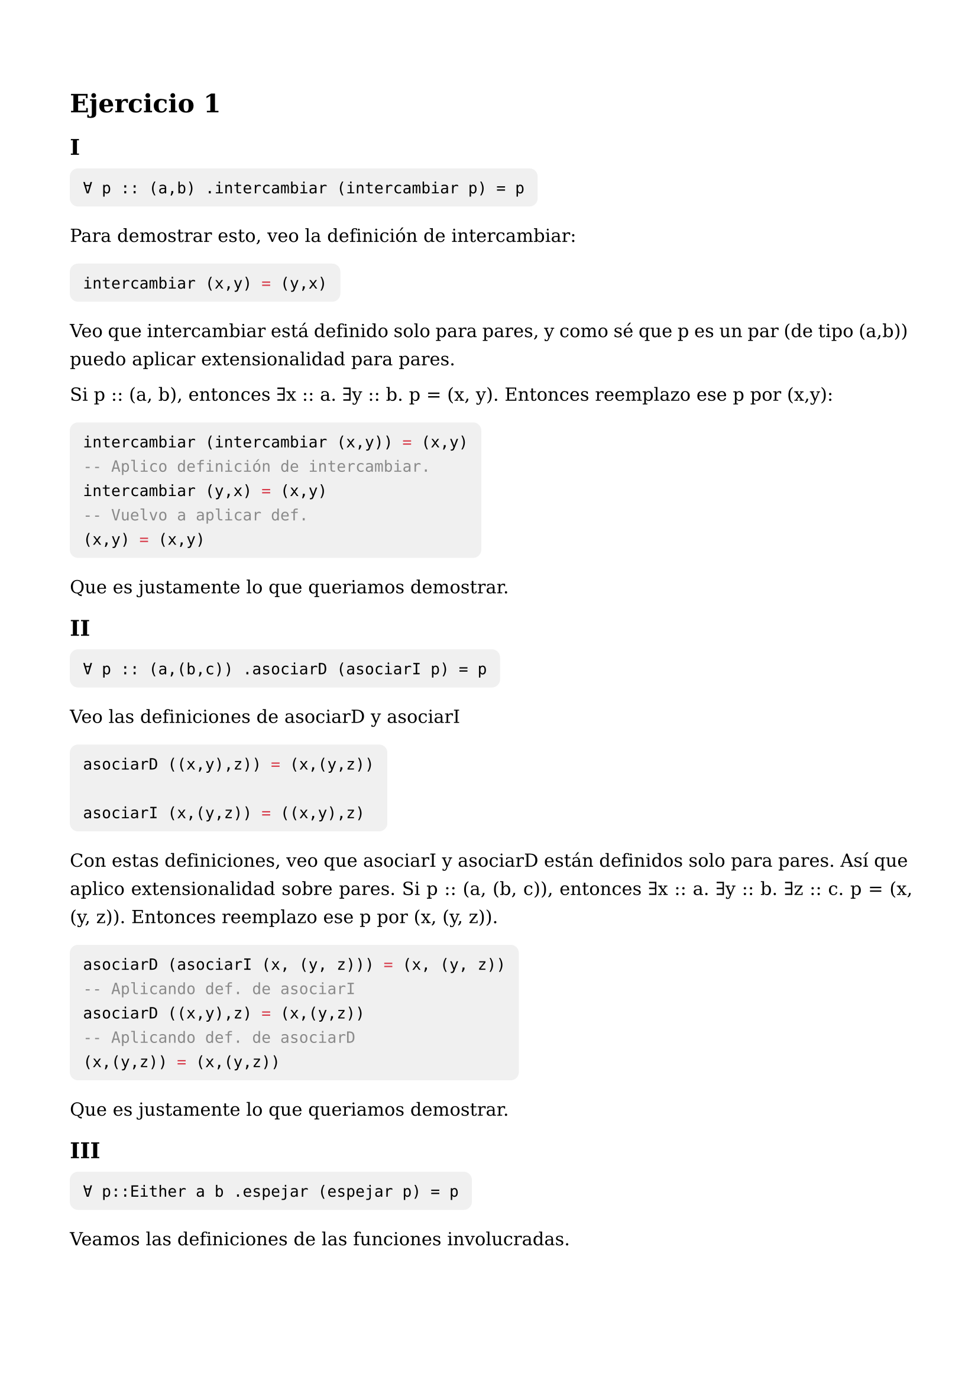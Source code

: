 #set text(
  size: 11pt,
  font: "DejaVu Serif",
  lang: "es",
  region: "AR",
  hyphenate: false
)

#set page(
  paper: "a4",
  margin: (x: 1.5cm, y: 2cm)
)

#set par(
  justify: true,
  leading: 0.8em,
  linebreaks: "optimized"
)

#show raw.where(block:true): it => block(
  fill: luma(240),
  inset: 8pt,
  radius: 5pt,
  text(size: 9.5pt, it)
)


= Ejercicio 1

== I

```
∀ p :: (a,b) .intercambiar (intercambiar p) = p
```

Para demostrar esto, veo la definición de intercambiar:

```haskell
intercambiar (x,y) = (y,x)
```

Veo que intercambiar está definido solo para pares, y como sé que p es un par (de tipo (a,b)) puedo aplicar extensionalidad para pares.

Si p :: (a, b), entonces ∃x :: a. ∃y :: b. p = (x, y). Entonces reemplazo ese p por (x,y):

```haskell
intercambiar (intercambiar (x,y)) = (x,y)
-- Aplico definición de intercambiar.
intercambiar (y,x) = (x,y)
-- Vuelvo a aplicar def.
(x,y) = (x,y)
```

Que es justamente lo que queriamos demostrar.

== II

```
∀ p :: (a,(b,c)) .asociarD (asociarI p) = p
```

Veo las definiciones de asociarD y asociarI

```haskell
asociarD ((x,y),z)) = (x,(y,z))

asociarI (x,(y,z)) = ((x,y),z)
```

Con estas definiciones, veo que asociarI y asociarD están definidos solo para pares. Así que aplico extensionalidad sobre pares. Si p :: (a, (b, c)), entonces ∃x :: a. ∃y :: b. ∃z :: c. p = (x, (y, z)). Entonces reemplazo ese p por (x, (y, z)).

```haskell
asociarD (asociarI (x, (y, z))) = (x, (y, z))
-- Aplicando def. de asociarI
asociarD ((x,y),z) = (x,(y,z))
-- Aplicando def. de asociarD
(x,(y,z)) = (x,(y,z))
```

Que es justamente lo que queriamos demostrar.

== III

```
∀ p::Either a b .espejar (espejar p) = p
```

Veamos las definiciones de las funciones involucradas.

```haskell
espejar (Left x) = Right x
espejar (Right x) = Left x
```

Ahora hagamos extensionalidad sobre sumas si e ::Either a b, entonces:  
- o bien ∃x :: a. e = Left x
- o bien ∃y :: b. e = Right y

Entonces vayamos por casos:

=== Caso p = Left x

```haskell
espejar (espejar Left x) = Left x
-- Por definición de espejar
espejar Right x = Left x
-- De vuelta
Left x = Left x
```

=== Caso p = Right x

```haskell
espejar (espejar Right x) = Right x
-- Por definición de espejar
espejar Left x = Right x
-- De vuelta
Right x = Right x
```

Para ambos casos llegamos a una igualdad, por lo tanto la igualdad se cumple.

== IV

```
∀ f::a->b->c . ∀ x::a . ∀ y::b . flip (flip f) x y = f x y
```

La definicion de flip es:

```haskell
flip f x y = f y x
```

Entonces por definición:

```haskell
(flip f) y x = f x y
-- De vuelta aplico def. de flip
f x y = f x y
```

Llegamos a lo que queriamos demostrar.

== V


```
∀ f::a->b->c .∀ x::a .∀ y::b .curry (uncurry f) x y = f x y
```

Veamos por definicion de curry y uncurry:

```haskell
curry f x y = f (x,y)
uncurry f (x,y) = f x y
```

Por definición de curry, podemos ir reduciendo a la siguiente expresión.

```
uncurry f (x, y) = f x y
-- Aplicando def. de uncurry
f x y = f x y
```

Llegando a lo que queriamos demostrar.



= Ejercicio 3

== VII

```haskell
reverse = foldr (\x rec -> rec ++ (x:[])) []
```

Para demostrar esta propiedad, veo las definiciones de las funciones involucradas:

```haskell
reverse :: [a] -> [a]
{R0} reverse = foldl (flip (:)) []

(++) :: [a] -> [a] -> [a]
{++} xs ++ ys = foldr (:) ys xs

foldr :: (a -> b -> b) -> b -> [a] -> b
foldr f z [] = z
foldr f z (x : xs) = f x (foldr f z xs)

foldl :: (b -> a -> b) -> b -> [a] -> b
foldl f ac [] = ac
foldl f ac (x : xs) = foldl f (f ac x) xs

flip f x y = f y x
```

Aplicando R0, reemplazamos reverse por su definición.

```haskell
foldl (flip (:)) [] = foldr (\x rec -> rec ++ (x:[])) []
```

Por extensionalidad funcional, sabemos que dados f y g :: [a] -> [a] entonces f = g si y solo (∀xs :: [a] . f xs = g xs). Sabiendo esto, agregamos el parámetro que falta. Sabiendo entonces que la propiedad que queremos demostrar:


#sym.forall xs :: [a] .  foldl (flip (:)) [] xs = foldr (\x rec -> rec ++ (x:[])) [] xs


Ahora hago inducción estructural sobre la lista xs. Siendo el predicado unario P(xs)

=== Caso base xs = []

```haskell
foldl (flip (:)) [] [] = foldr (\x rec -> rec ++ (x:[])) [] []
-- Por definición de foldr y foldl, al recibir una lista vacía, devuelve una lista vacía.
[] = []
```

Son iguales el caso base se cumple.

=== Caso inductivo x:xs

Por hipotesis inductiva vale que:

```haskell
∀x :: a. ∀xs :: [a]. P(xs) -> P(x:xs)
```

La hipotesis inductiva asume P(xs) como verdad. Es decir:

```haskell
reverse xs = foldr (\x rec -> rec ++ (x:[])) [] xs
```

Es verdad.

Queremos ver que con un elemento mas, la propiedad sigue cumpliendose.

```haskell
foldl (flip (:)) [] x:xs = foldr (\x rec -> rec ++ (x:[])) [] x:xs
```

Por definición de foldr y foldl:


```haskell
foldl (flip (:)) (flip (:) [] x) xs = (\x rec -> rec ++ (x:[]) x (foldr (\x rec -> rec ++ (x:[])) [] xs)
```

Podemos desarrollar el lambda del lado derecho de la igualdad aplicando regla beta dos veces.

```haskell
(\rec -> rec ++ (x:[])) (foldr (\x rec -> rec ++ (x:[]))

(foldr (\x rec -> rec ++ (x:[])) ++ (x:[]))
```

Rescribimos la igualdad con el lambda reducido.

```haskell
foldl (flip (:)) (flip (:) [] x) xs = (foldr (\x rec -> rec ++ (x:[])) [] xs) ++ (x:[])
-- Aplicamos def. de flip a izquierda de la igualdad
foldl (flip (:)) ((:) x []) xs = (foldr (\x rec -> rec ++ (x:[])) [] xs) ++ (x:[])
-- Aplicando constructor de listas.
foldl (flip (:)) [x] xs = (foldr (\x rec -> rec ++ (x:[])) [] xs) ++ [x]
```

Para avanzar desarrollo un lema para simplificar el foldl de la izquierda:


#sym.forall acc :: [a] . #sym.forall xs :: [a] . foldl (flip (:)) acc xs = foldl (flip (:)) [] xs ++ acc


Para probar esto, hagamos inducción sobre listas, veamos si vale para el caso base.

=== Caso base xs = []

```haskell
foldl (flip (:)) acc [] = foldl (flip (:)) [] [] ++ acc
-- Por def. de foldl se devuelve el acumulador:
acc = [] ++ acc
-- Ahora aplicamos def. de ++
acc = foldr (:) acc []
-- Por def. de foldr, recibimos lista vacía, se devuelve caso base.
acc = acc
```

Para el caso base vale.

=== Caso inductivo: z:xs

=== Hipotesis Inductiva

Por H.I esto sabemos que es verdad.

```haskell
∀ acc :: [a]. ∀ xs :: [a] . foldl (flip (:)) acc xs = foldl (flip (:)) [] xs ++ acc
```

Ahora queremos demostrar si sigue valiendo con un elemento mas.

```haskell
foldl (flip (:)) acc z:xs = foldl (flip (:)) [] z:xs ++ acc
-- Aplicamos def. de foldl
foldl (flip (:)) (flip (:) acc z) xs = foldl (flip (:)) ((flip (:)) [] z) xs ++ acc
-- Aplicando def. de flip
foldl (flip (:)) ((:) z acc) xs = foldl (flip (:)) ((:) z []) xs ++ acc
-- Aplicando constructor de lista
foldl (flip (:)) z:acc xs = foldl (flip (:)) [z] xs ++ acc
```

Vemos que el acumulador ahora tiene en el inicio el z, siendo una lista nueva. Sin embargo el lema que queremos demostrar dice que la igualdad vale para toda lista acc :: [a]. Entonces puedo aplicar H.I y realizar este cambio:

```haskell
foldl (flip (:)) [] xs ++ z:acc = foldl (flip (:)) [] xs ++ [z] ++ acc
```

Aplicamos def. de (++) a la derecha del igual:


```haskell
foldl (flip (:)) [] xs ++ foldr (:) acc [z]
-- Por def. de foldr
foldl (flip (:)) [] xs ++ (:) z (foldr (:) acc [])
-- Aplicamos def. de foldr, esta vez la lista es vacía, por lo que responde con el acumulador.
foldl (flip (:)) [] xs ++ (:) z acc
-- Aplico constructor de lista
foldl (flip (:)) [] xs ++ z:acc
```

Vemos que a lo que llegamos es exactamente igual a lo que teniamos a la izquierda de la igualdad. Por lo tanto, la igualdad vale y el lema queda demostrado.


Habiendo demostrado el lema, volvemos a donde nos habíamos quedado:

=== Lema demostrado:

#sym.forall acc :: [a] . #sym.forall xs :: [a] . foldl (flip (:)) acc xs = foldl (flip (:)) [] xs ++ acc

```haskell
foldl (flip (:)) [x] xs = (foldr (\x rec -> rec ++ (x:[])) [] xs) ++ [x]
```

Entonces podemos aplicar el lema, y mover la lista con x hacia afuera.

```haskell
foldl (flip (:)) [] xs ++ [x] = (foldr (\x rec -> rec ++ (x:[])) [] xs) ++ [x]
```

Y vemos que volvemos a la def. de reverse, por lo que podemos simplificar haciendo:

```haskell
reverse xs ++ [x] = (foldr (\x rec -> rec ++ (x:[])) [] xs) ++ [x]
```

Recordamos la H.I que teniamos en esta inducción:

```haskell
reverse xs = foldr (\x rec -> rec ++ (x:[])) [] xs
```

Y vemos que la expresión de la derecha aparece en nuestra demostración, por lo que aplicando H.I, reemplazamos el foldr por reverse.

```haskell
reverse xs ++ [x] = reverse xs ++ [x]
```

Tenemos lo mismo a ambos lados del igual, por lo que la propiedad queda demostrada.



